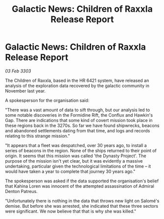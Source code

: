 :PROPERTIES:
:ID:       2852c1af-e0b3-411e-940c-5d4de77c67b0
:END:
#+title: Galactic News: Children of Raxxla Release Report
#+filetags: :galnet:

* Galactic News: Children of Raxxla Release Report

/03 Feb 3303/

The Children of Raxxla, based in the HR 6421 system, have released an analysis of the exploration data recovered by the galactic community in November last year. 

A spokesperson for the organisation said: 

"There was a vast amount of data to sift through, but our analysis led to some notable discoveries in the Formidine Rift, the Conflux and Hawkin's Gap. There are indications that some kind of covert mission took place in these regions back in the 3270s. So far we have found shipwrecks, beacons and abandoned settlements dating from that time, and logs and records relating to this strange mission." 

"It appears that a fleet was despatched, over 30 years ago, to install a series of beacons in the region. None of the ships returned to their point of origin. It seems that this mission was called 'the Dynasty Project'. The purpose of the mission isn't yet clear, but it was evidently a massive undertaking, particular given the technological limitations of the time – it would have taken a year to complete that journey 30 years ago." 

The spokesperson was asked if the data supported the organisation's belief that Kahina Loren was innocent of the attempted assassination of Admiral Denton Patreus. 

"Unfortunately there is nothing in the data that throws new light on Salomé's demise. But before she was arrested, she indicated that these three sectors were significant. We now believe that that is why she was killed."

